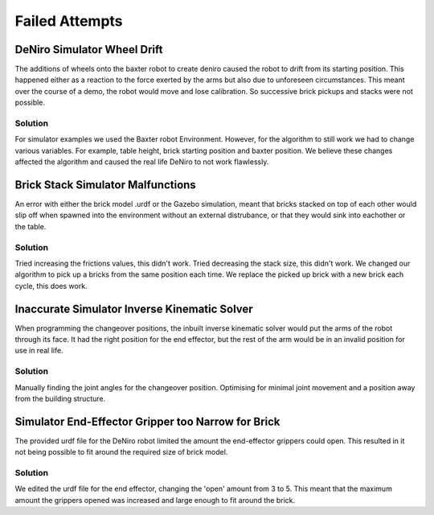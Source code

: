 ***************
Failed Attempts
***************


DeNiro Simulator Wheel Drift
============================

The additions of wheels onto the baxter robot to create deniro caused the robot to drift from its starting position. This happened either as a reaction to the force exerted by the arms but also due to unforeseen circumstances. This meant over the course of a demo, the robot would move and lose calibration. So successive brick pickups and stacks were not possible.

Solution
--------

For simulator examples we used the Baxter robot Environment. However, for the algorithm to still work we had to change various variables. For example, table height, brick starting position and baxter position. We believe these changes affected the algorithm and caused the real life DeNiro to not work flawlessly.


Brick Stack Simulator Malfunctions
==================================

An error with either the brick model .urdf or the Gazebo simulation, meant that bricks stacked on top of each other would slip off when spawned into the environment without an external distrubance, or that they would sink into eachother or the table.

Solution
--------

Tried increasing the frictions values, this didn't work.
Tried decreasing the stack size, this didn't work.
We changed our algorithm to pick up a bricks from the same position each time. We replace the picked up brick with a new brick each cycle, this does work.


Inaccurate Simulator Inverse Kinematic Solver
=============================================

When programming the changeover positions, the inbuilt inverse kinematic solver would put the arms of the robot through its face. It had the right position for the end effector, but the rest of the arm would be in an invalid position for use in real life.

Solution
--------

Manually finding the joint angles for the changeover position. Optimising for minimal joint movement and a position away from the building structure.


Simulator End-Effector Gripper too Narrow for Brick
===================================================

The provided urdf file for the DeNiro robot limited the amount the end-effector grippers could open. This resulted in it not being possible to fit around the required size of brick model.

Solution
--------

We edited the urdf file for the end effector, changing the 'open' amount from 3 to 5. This meant that the maximum amount the grippers opened was increased and large enough to fit around the brick.

